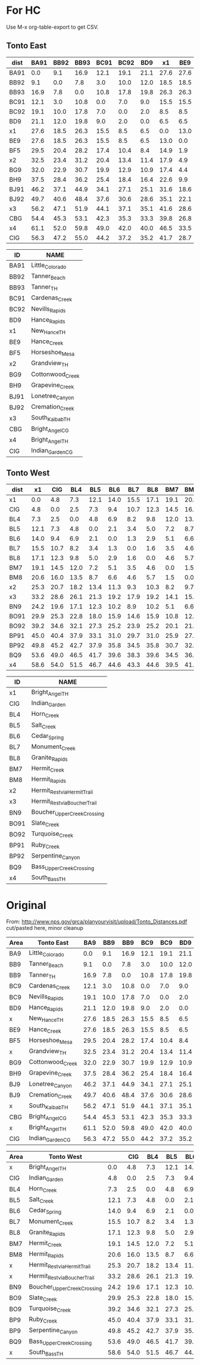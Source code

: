 * For HC
Use M-x org-table-export to get CSV.

** Tonto East
| dist | BA91 | BB92 | BB93 | BC91 | BC92 |  BD9 |   x1 |  BE9 |  BF5 |   x2 |  BG9 |  BH9 | BJ91 | BJ92 |   x3 |  CBG |   x4 |  CIG |
|------+------+------+------+------+------+------+------+------+------+------+------+------+------+------+------+------+------+------|
| BA91 |  0.0 |  9.1 | 16.9 | 12.1 | 19.1 | 21.1 | 27.6 | 27.6 | 29.5 | 32.5 | 32.0 | 37.5 | 46.2 | 49.7 | 56.2 | 54.4 | 61.1 | 56.3 |
| BB92 |  9.1 |  0.0 |  7.8 |  3.0 | 10.0 | 12.0 | 18.5 | 18.5 | 20.4 | 23.4 | 22.9 | 28.4 | 37.1 | 40.6 | 47.1 | 45.3 | 52.0 | 47.2 |
| BB93 | 16.9 |  7.8 |  0.0 | 10.8 | 17.8 | 19.8 | 26.3 | 26.3 | 28.2 | 31.2 | 30.7 | 36.2 | 44.9 | 48.4 | 51.9 | 53.1 | 59.8 | 55.0 |
| BC91 | 12.1 |  3.0 | 10.8 |  0.0 |  7.0 |  9.0 | 15.5 | 15.5 | 17.4 | 20.4 | 19.9 | 25.4 | 34.1 | 37.6 | 44.1 | 42.3 | 49.0 | 44.2 |
| BC92 | 19.1 | 10.0 | 17.8 |  7.0 |  0.0 |  2.0 |  8.5 |  8.5 | 10.4 | 13.4 | 12.9 | 18.4 | 27.1 | 30.6 | 37.1 | 35.3 | 42.0 | 37.2 |
| BD9  | 21.1 | 12.0 | 19.8 |  9.0 |  2.0 |  0.0 |  6.5 |  6.5 |  8.4 | 11.4 | 10.9 | 16.4 | 25.1 | 28.6 | 35.1 | 33.3 | 40.0 | 35.2 |
| x1   | 27.6 | 18.5 | 26.3 | 15.5 |  8.5 |  6.5 |  0.0 | 13.0 | 14.9 | 17.9 | 17.4 | 22.6 | 31.6 | 35.1 | 41.6 | 39.8 | 46.5 | 41.7 |
| BE9  | 27.6 | 18.5 | 26.3 | 15.5 |  8.5 |  6.5 | 13.0 |  0.0 |  1.9 |  4.9 |  4.4 |  9.9 | 18.6 | 22.1 | 28.6 | 26.8 | 33.5 | 28.7 |
| BF5  | 29.5 | 20.4 | 28.2 | 17.4 | 10.4 |  8.4 | 14.9 |  1.9 |  0.0 |  3.0 |  1.5 |  7.0 | 15.7 | 19.2 | 25.7 | 23.9 | 30.6 | 25.8 |
| x2   | 32.5 | 23.4 | 31.2 | 20.4 | 13.4 | 11.4 | 17.9 |  4.9 |  3.0 |  0.0 |  4.5 | 10.0 | 18.7 | 22.2 | 28.7 | 26.9 | 33.6 | 28.8 |
| BG9  | 32.0 | 22.9 | 30.7 | 19.9 | 12.9 | 10.9 | 17.4 |  4.4 |  1.5 |  4.5 |  0.0 |  5.5 | 14.2 | 17.7 | 24.2 | 22.4 | 29.1 | 24.3 |
| BH9  | 37.5 | 28.4 | 36.2 | 25.4 | 18.4 | 16.4 | 22.6 |  9.9 |  7.0 | 10.0 |  5.5 |  0.0 |  8.7 | 12.2 | 18.7 | 16.9 | 23.6 | 18.8 |
| BJ91 | 46.2 | 37.1 | 44.9 | 34.1 | 27.1 | 25.1 | 31.6 | 18.6 | 15.7 | 18.7 | 14.2 |  8.7 |  0.0 |  3.5 | 10.0 |  8.2 | 14.9 | 10.1 |
| BJ92 | 49.7 | 40.6 | 48.4 | 37.6 | 30.6 | 28.6 | 35.1 | 22.1 | 19.2 | 22.2 | 17.7 | 12.2 |  3.5 |  0.0 |  6.5 |  4.7 | 11.4 |  6.6 |
| x3   | 56.2 | 47.1 | 51.9 | 44.1 | 37.1 | 35.1 | 41.6 | 28.6 | 25.7 | 28.7 | 24.2 | 18.7 | 10.0 |  6.5 |  0.0 |  7.0 | 13.6 |  8.8 |
| CBG  | 54.4 | 45.3 | 53.1 | 42.3 | 35.3 | 33.3 | 39.8 | 26.8 | 23.9 | 26.9 | 22.4 | 16.9 |  8.2 |  4.7 |  7.0 |  0.0 |  9.5 |  4.7 |
| x4   | 61.1 | 52.0 | 59.8 | 49.0 | 42.0 | 40.0 | 46.5 | 33.5 | 30.6 | 33.6 | 29.1 | 23.6 | 14.9 | 11.4 | 13.6 |  9.5 |  0.0 |  4.8 |
| CIG  | 56.3 | 47.2 | 55.0 | 44.2 | 37.2 | 35.2 | 41.7 | 28.7 | 25.8 | 28.8 | 24.3 | 18.8 | 10.1 |  6.6 |  8.8 |  4.7 |  4.8 |  0.0 |

| ID   | NAME             |
|------+------------------|
| BA91 | Little_Colorado  |
| BB92 | Tanner_Beach     |
| BB93 | Tanner_TH        |
| BC91 | Cardenas_Creek   |
| BC92 | Nevills_Rapids   |
| BD9  | Hance_Rapids     |
| x1   | New_Hance_TH     |
| BE9  | Hance_Creek      |
| BF5  | Horseshoe_Mesa   |
| x2   | Grandview_TH     |
| BG9  | Cottonwood_Creek |
| BH9  | Grapevine_Creek  |
| BJ91 | Lonetree_Canyon  |
| BJ92 | Cremation_Creek  |
| x3   | South_Kaibab_TH  |
| CBG  | Bright_Angel_CG  |
| x4   | Bright_Angel_TH  |
| CIG  | Indian_Garden_CG |



** Tonto West
| dist |   x1 |  CIG |  BL4 |  BL5 |  BL6 |  BL7 |  BL8 |  BM7 |  BM8 |   x2 |   x3 |  BN9 | BO91 | BO92 | BP91 | BP92 |  BQ9 |   x4 |
|------+------+------+------+------+------+------+------+------+------+------+------+------+------+------+------+------+------+------|
| x1   |  0.0 |  4.8 |  7.3 | 12.1 | 14.0 | 15.5 | 17.1 | 19.1 | 20.6 | 25.3 | 33.2 | 24.2 | 29.9 | 39.2 | 45.0 | 49.8 | 53.6 | 58.6 |
| CIG  |  4.8 |  0.0 |  2.5 |  7.3 |  9.4 | 10.7 | 12.3 | 14.5 | 16.0 | 20.7 | 28.6 | 19.6 | 25.3 | 34.6 | 40.4 | 45.2 | 49.0 | 54.0 |
| BL4  |  7.3 |  2.5 |  0.0 |  4.8 |  6.9 |  8.2 |  9.8 | 12.0 | 13.5 | 18.2 | 26.1 | 17.1 | 22.8 | 32.1 | 37.9 | 42.7 | 46.5 | 51.5 |
| BL5  | 12.1 |  7.3 |  4.8 |  0.0 |  2.1 |  3.4 |  5.0 |  7.2 |  8.7 | 13.4 | 21.3 | 12.3 | 18.0 | 27.3 | 33.1 | 37.9 | 41.7 | 46.7 |
| BL6  | 14.0 |  9.4 |  6.9 |  2.1 |  0.0 |  1.3 |  2.9 |  5.1 |  6.6 | 11.3 | 19.2 | 10.2 | 15.9 | 25.2 | 31.0 | 35.8 | 39.6 | 44.6 |
| BL7  | 15.5 | 10.7 |  8.2 |  3.4 |  1.3 |  0.0 |  1.6 |  3.5 |  4.6 |  9.3 | 17.9 |  8.9 | 14.6 | 23.9 | 29.7 | 34.5 | 38.3 | 43.3 |
| BL8  | 17.1 | 12.3 |  9.8 |  5.0 |  2.9 |  1.6 |  0.0 |  4.6 |  5.7 | 10.3 | 19.2 | 10.2 | 15.9 | 25.2 | 31.0 | 35.8 | 39.6 | 44.6 |
| BM7  | 19.1 | 14.5 | 12.0 |  7.2 |  5.1 |  3.5 |  4.6 |  0.0 |  1.5 |  8.2 | 14.1 |  5.1 | 10.8 | 20.1 | 25.9 | 30.7 | 34.5 | 39.5 |
| BM8  | 20.6 | 16.0 | 13.5 |  8.7 |  6.6 |  4.6 |  5.7 |  1.5 |  0.0 |  9.7 | 15.6 |  6.6 | 12.3 | 21.5 | 27.4 | 32.2 | 36.0 | 41.0 |
| x2   | 25.3 | 20.7 | 18.2 | 13.4 | 11.3 |  9.3 | 10.3 |  8.2 |  9.7 |  0.0 | 21.9 | 12.9 | 18.6 | 27.9 | 33.7 | 38.5 | 42.3 | 47.3 |
| x3   | 33.2 | 28.6 | 26.1 | 21.3 | 19.2 | 17.9 | 19.2 | 14.1 | 15.6 | 21.9 |  0.0 |  9.3 | 15.0 | 24.3 | 30.1 | 34.9 | 38.7 | 43.7 |
| BN9  | 24.2 | 19.6 | 17.1 | 12.3 | 10.2 |  8.9 | 10.2 |  5.1 |  6.6 | 12.9 |  9.3 |  0.0 |  5.7 | 15.0 | 20.8 | 25.6 | 29.4 | 34.4 |
| BO91 | 29.9 | 25.3 | 22.8 | 18.0 | 15.9 | 14.6 | 15.9 | 10.8 | 12.3 | 18.6 | 15.0 |  5.7 |  0.0 |  9.3 | 15.1 | 19.9 | 23.7 | 28.7 |
| BO92 | 39.2 | 34.6 | 32.1 | 27.3 | 25.2 | 23.9 | 25.2 | 20.1 | 21.5 | 27.9 | 24.3 | 15.0 |  9.3 |  0.0 |  5.8 | 10.6 | 14.4 | 19.4 |
| BP91 | 45.0 | 40.4 | 37.9 | 33.1 | 31.0 | 29.7 | 31.0 | 25.9 | 27.4 | 33.7 | 30.1 | 20.8 | 15.1 |  5.8 |  0.0 |  4.8 |  8.6 | 13.6 |
| BP92 | 49.8 | 45.2 | 42.7 | 37.9 | 35.8 | 34.5 | 35.8 | 30.7 | 32.2 | 38.5 | 34.9 | 25.6 | 19.9 | 10.6 |  4.8 |  0.0 |  3.8 |  8.8 |
| BQ9  | 53.6 | 49.0 | 46.5 | 41.7 | 39.6 | 38.3 | 39.6 | 34.5 | 36.0 | 42.3 | 38.7 | 29.4 | 23.7 | 14.4 |  8.6 |  3.8 |  0.0 |  5.0 |
| x4   | 58.6 | 54.0 | 51.5 | 46.7 | 44.6 | 43.3 | 44.6 | 39.5 | 41.0 | 47.3 | 43.7 | 34.4 | 28.7 | 19.4 | 13.6 |  8.8 |  5.0 |  0.0 |



| ID   | NAME                          |
|------+-------------------------------|
| x1   | Bright_Angel_TH               |
| CIG  | Indian_Garden                 |
| BL4  | Horn_Creek                    |
| BL5  | Salt_Creek                    |
| BL6  | Cedar_Spring                  |
| BL7  | Monument_Creek                |
| BL8  | Granite_Rapids                |
| BM7  | Hermit_Creek                  |
| BM8  | Hermit_Rapids                 |
| x2   | Hermit_Rest_via_Hermit_Trail  |
| x3   | Hermit_Rest_via_Boucher_Trail |
| BN9  | Boucher_Upper_Creek_Crossing  |
| BO91 | Slate_Creek                   |
| BO92 | Turquoise_Creek               |
| BP91 | Ruby_Creek                    |
| BP92 | Serpentine_Canyon             |
| BQ9  | Bass_Upper_Creek_Crossing     |
| x4   | South_Bass_TH                 |



* Original
From:
http://www.nps.gov/grca/planyourvisit/upload/Tonto_Distances.pdf
cut/pasted here, minor cleanup

| Area | Tonto East       |  BA9 |  BB9 |  BB9 |  BC9 |  BC9 |  BD9 |  BD9 |  BE9 |  BF5 |    x |  BG9 |  BH9 |  BJ9 |  BJ9 |    x |  CBG |    x |  CIG |
|------+------------------+------+------+------+------+------+------+------+------+------+------+------+------+------+------+------+------+------+------|
| BA9  | Little_Colorado  |  0.0 |  9.1 | 16.9 | 12.1 | 19.1 | 21.1 | 27.6 | 27.6 | 29.5 | 32.5 | 32.0 | 37.5 | 46.2 | 49.7 | 56.2 | 54.4 | 61.1 | 56.3 |
| BB9  | Tanner_Beach     |  9.1 |  0.0 |  7.8 |  3.0 | 10.0 | 12.0 | 18.5 | 18.5 | 20.4 | 23.4 | 22.9 | 28.4 | 37.1 | 40.6 | 47.1 | 45.3 | 52.0 | 47.2 |
| BB9  | Tanner_TH        | 16.9 |  7.8 |  0.0 | 10.8 | 17.8 | 19.8 | 26.3 | 26.3 | 28.2 | 31.2 | 30.7 | 36.2 | 44.9 | 48.4 | 51.9 | 53.1 | 59.8 | 55.0 |
| BC9  | Cardenas_Creek   | 12.1 |  3.0 | 10.8 |  0.0 |  7.0 |  9.0 | 15.5 | 15.5 | 17.4 | 20.4 | 19.9 | 25.4 | 34.1 | 37.6 | 44.1 | 42.3 | 49.0 | 44.2 |
| BC9  | Nevills_Rapids   | 19.1 | 10.0 | 17.8 |  7.0 |  0.0 |  2.0 |  8.5 |  8.5 | 10.4 | 13.4 | 12.9 | 18.4 | 27.1 | 30.6 | 37.1 | 35.3 | 42.0 | 37.2 |
| BD9  | Hance_Rapids     | 21.1 | 12.0 | 19.8 |  9.0 |  2.0 |  0.0 |  6.5 |  6.5 |  8.4 | 11.4 | 10.9 | 16.4 | 25.1 | 28.6 | 35.1 | 33.3 | 40.0 | 35.2 |
| x    | New_Hance_TH     | 27.6 | 18.5 | 26.3 | 15.5 |  8.5 |  6.5 |  0.0 | 13.0 | 14.9 | 17.9 | 17.4 | 22.6 | 31.6 | 35.1 | 41.6 | 39.8 | 46.5 | 41.7 |
| BE9  | Hance_Creek      | 27.6 | 18.5 | 26.3 | 15.5 |  8.5 |  6.5 | 13.0 |  0.0 |  1.9 |  4.9 |  4.4 |  9.9 | 18.6 | 22.1 | 28.6 | 26.8 | 33.5 | 28.7 |
| BF5  | Horseshoe_Mesa   | 29.5 | 20.4 | 28.2 | 17.4 | 10.4 |  8.4 | 14.9 |  1.9 |  0.0 |  3.0 |  1.5 |  7.0 | 15.7 | 19.2 | 25.7 | 23.9 | 30.6 | 25.8 |
| x    | Grandview_TH     | 32.5 | 23.4 | 31.2 | 20.4 | 13.4 | 11.4 | 17.9 |  4.9 |  3.0 |  0.0 |  4.5 | 10.0 | 18.7 | 22.2 | 28.7 | 26.9 | 33.6 | 28.8 |
| BG9  | Cottonwood_Creek | 32.0 | 22.9 | 30.7 | 19.9 | 12.9 | 10.9 | 17.4 |  4.4 |  1.5 |  4.5 |  0.0 |  5.5 | 14.2 | 17.7 | 24.2 | 22.4 | 29.1 | 24.3 |
| BH9  | Grapevine_Creek  | 37.5 | 28.4 | 36.2 | 25.4 | 18.4 | 16.4 | 22.6 |  9.9 |  7.0 | 10.0 |  5.5 |  0.0 |  8.7 | 12.2 | 18.7 | 16.9 | 23.6 | 18.8 |
| BJ9  | Lonetree_Canyon  | 46.2 | 37.1 | 44.9 | 34.1 | 27.1 | 25.1 | 31.6 | 18.6 | 15.7 | 18.7 | 14.2 |  8.7 |  0.0 |  3.5 | 10.0 |  8.2 | 14.9 | 10.1 |
| BJ9  | Cremation_Creek  | 49.7 | 40.6 | 48.4 | 37.6 | 30.6 | 28.6 | 35.1 | 22.1 | 19.2 | 22.2 | 17.7 | 12.2 |  3.5 |  0.0 |  6.5 |  4.7 | 11.4 |  6.6 |
| x    | South_Kaibab_TH  | 56.2 | 47.1 | 51.9 | 44.1 | 37.1 | 35.1 | 41.6 | 28.6 | 25.7 | 28.7 | 24.2 | 18.7 | 10.0 |  6.5 |  0.0 |  7.0 | 13.6 |  8.8 |
| CBG  | Bright_Angel_CG  | 54.4 | 45.3 | 53.1 | 42.3 | 35.3 | 33.3 | 39.8 | 26.8 | 23.9 | 26.9 | 22.4 | 16.9 |  8.2 |  4.7 |  7.0 |  0.0 |  9.5 |  4.7 |
| x    | Bright_Angel_TH  | 61.1 | 52.0 | 59.8 | 49.0 | 42.0 | 40.0 | 46.5 | 33.5 | 30.6 | 33.6 | 29.1 | 23.6 | 14.9 | 11.4 | 13.6 |  9.5 |  0.0 |  4.8 |
| CIG  | Indian_Garden_CG | 56.3 | 47.2 | 55.0 | 44.2 | 37.2 | 35.2 | 41.7 | 28.7 | 25.8 | 28.8 | 24.3 | 18.8 | 10.1 |  6.6 |  8.8 |  4.7 |  4.8 |  0.0 |


| Area | Tonto West                    |      |  CIG |  BL4 |  BL5 |  BL6 |  BL7 |  BL8 |  BM7 |  BM8 |    x |    x |  BN9 |  BO9 |  BO9 |  BP9 |  BP9 |  BQ9 |    x |
|------+-------------------------------+------+------+------+------+------+------+------+------+------+------+------+------+------+------+------+------+------+------|
| x    | Bright_Angel_TH               |  0.0 |  4.8 |  7.3 | 12.1 | 14.0 | 15.5 | 17.1 | 19.1 | 20.6 | 25.3 | 33.2 | 24.2 | 29.9 | 39.2 | 45.0 | 49.8 | 53.6 | 58.6 |
| CIG  | Indian_Garden                 |  4.8 |  0.0 |  2.5 |  7.3 |  9.4 | 10.7 | 12.3 | 14.5 | 16.0 | 20.7 | 28.6 | 19.6 | 25.3 | 34.6 | 40.4 | 45.2 | 49.0 | 54.0 |
| BL4  | Horn_Creek                    |  7.3 |  2.5 |  0.0 |  4.8 |  6.9 |  8.2 |  9.8 | 12.0 | 13.5 | 18.2 | 26.1 | 17.1 | 22.8 | 32.1 | 37.9 | 42.7 | 46.5 | 51.5 |
| BL5  | Salt_Creek                    | 12.1 |  7.3 |  4.8 |  0.0 |  2.1 |  3.4 |  5.0 |  7.2 |  8.7 | 13.4 | 21.3 | 12.3 | 18.0 | 27.3 | 33.1 | 37.9 | 41.7 | 46.7 |
| BL6  | Cedar_Spring                  | 14.0 |  9.4 |  6.9 |  2.1 |  0.0 |  1.3 |  2.9 |  5.1 |  6.6 | 11.3 | 19.2 | 10.2 | 15.9 | 25.2 | 31.0 | 35.8 | 39.6 | 44.6 |
| BL7  | Monument_Creek                | 15.5 | 10.7 |  8.2 |  3.4 |  1.3 |  0.0 |  1.6 |  3.5 |  4.6 |  9.3 | 17.9 |  8.9 | 14.6 | 23.9 | 29.7 | 34.5 | 38.3 | 43.3 |
| BL8  | Granite_Rapids                | 17.1 | 12.3 |  9.8 |  5.0 |  2.9 |  1.6 |  0.0 |  4.6 |  5.7 | 10.3 | 19.2 | 10.2 | 15.9 | 25.2 | 31.0 | 35.8 | 39.6 | 44.6 |
| BM7  | Hermit_Creek                  | 19.1 | 14.5 | 12.0 |  7.2 |  5.1 |  3.5 |  4.6 |  0.0 |  1.5 |  8.2 | 14.1 |  5.1 | 10.8 | 20.1 | 25.9 | 30.7 | 34.5 | 39.5 |
| BM8  | Hermit_Rapids                 | 20.6 | 16.0 | 13.5 |  8.7 |  6.6 |  4.6 |  5.7 |  1.5 |  0.0 |  9.7 | 15.6 |  6.6 | 12.3 | 21.5 | 27.4 | 32.2 | 36.0 | 41.0 |
| x    | Hermit_Rest_via_Hermit_Trail  | 25.3 | 20.7 | 18.2 | 13.4 | 11.3 |  9.3 | 10.3 |  8.2 |  9.7 |  0.0 | 21.9 | 12.9 | 18.6 | 27.9 | 33.7 | 38.5 | 42.3 | 47.3 |
| x    | Hermit_Rest_via_Boucher_Trail | 33.2 | 28.6 | 26.1 | 21.3 | 19.2 | 17.9 | 19.2 | 14.1 | 15.6 | 21.9 |  0.0 |  9.3 | 15.0 | 24.3 | 30.1 | 34.9 | 38.7 | 43.7 |
| BN9  | Boucher_Upper_Creek_Crossing  | 24.2 | 19.6 | 17.1 | 12.3 | 10.2 |  8.9 | 10.2 |  5.1 |  6.6 | 12.9 |  9.3 |  0.0 |  5.7 | 15.0 | 20.8 | 25.6 | 29.4 | 34.4 |
| BO9  | Slate_Creek                   | 29.9 | 25.3 | 22.8 | 18.0 | 15.9 | 14.6 | 15.9 | 10.8 | 12.3 | 18.6 | 15.0 |  5.7 |  0.0 |  9.3 | 15.1 | 19.9 | 23.7 | 28.7 |
| BO9  | Turquoise_Creek               | 39.2 | 34.6 | 32.1 | 27.3 | 25.2 | 23.9 | 25.2 | 20.1 | 21.5 | 27.9 | 24.3 | 15.0 |  9.3 |  0.0 |  5.8 | 10.6 | 14.4 | 19.4 |
| BP9  | Ruby_Creek                    | 45.0 | 40.4 | 37.9 | 33.1 | 31.0 | 29.7 | 31.0 | 25.9 | 27.4 | 33.7 | 30.1 | 20.8 | 15.1 |  5.8 |  0.0 |  4.8 |  8.6 | 13.6 |
| BP9  | Serpentine_Canyon             | 49.8 | 45.2 | 42.7 | 37.9 | 35.8 | 34.5 | 35.8 | 30.7 | 32.2 | 38.5 | 34.9 | 25.6 | 19.9 | 10.6 |  4.8 |  0.0 |  3.8 |  8.8 |
| BQ9  | Bass_Upper_Creek_Crossing     | 53.6 | 49.0 | 46.5 | 41.7 | 39.6 | 38.3 | 39.6 | 34.5 | 36.0 | 42.3 | 38.7 | 29.4 | 23.7 | 14.4 |  8.6 |  3.8 |  0.0 |  5.0 |
| x    | South_Bass_TH                 | 58.6 | 54.0 | 51.5 | 46.7 | 44.6 | 43.3 | 44.6 | 39.5 | 41.0 | 47.3 | 43.7 | 34.4 | 28.7 | 19.4 | 13.6 |  8.8 |  5.0 |  0.0 |

